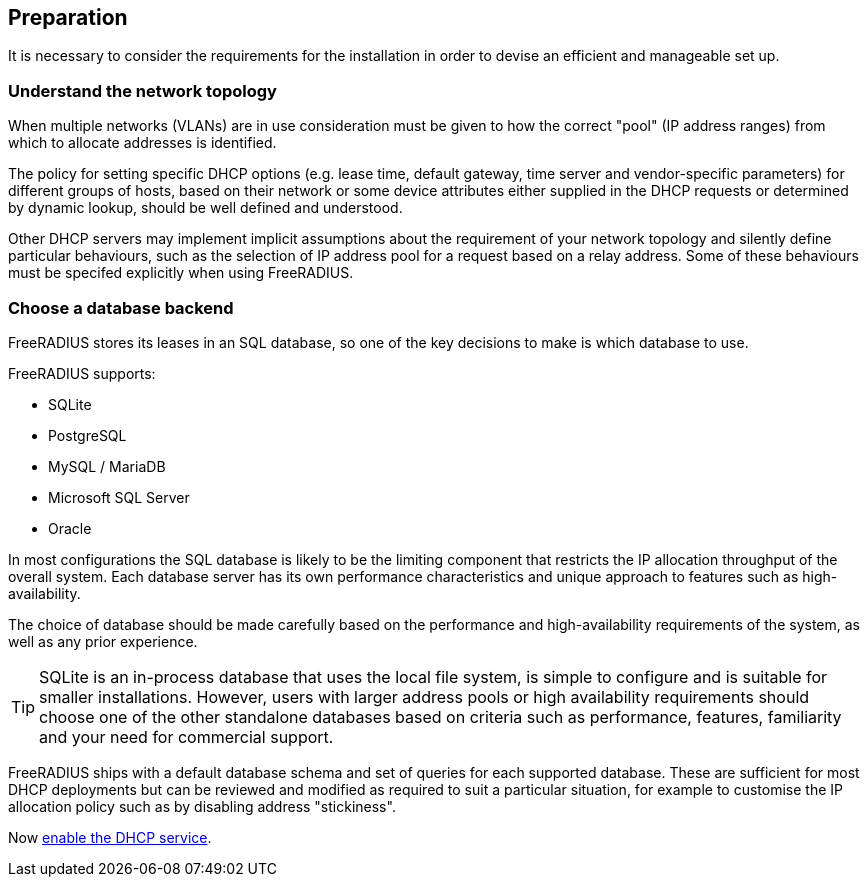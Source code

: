 == Preparation

It is necessary to consider the requirements for the installation in order to
devise an efficient and manageable set up.

=== Understand the network topology

When multiple networks (VLANs) are in use consideration must be given to how
the correct "pool" (IP address ranges) from which to allocate addresses is
identified.

The policy for setting specific DHCP options (e.g. lease time, default gateway,
time server and vendor-specific parameters) for different groups of hosts,
based on their network or some device attributes either supplied in the DHCP
requests or determined by dynamic lookup, should be well defined and
understood.

Other DHCP servers may implement implicit assumptions about the requirement of
your network topology and silently define particular behaviours, such as the
selection of IP address pool for a request based on a relay address. Some of
these behaviours must be specifed explicitly when using FreeRADIUS.

=== Choose a database backend

FreeRADIUS stores its leases in an SQL database, so one of the key decisions to
make is which database to use.

FreeRADIUS supports:

  * SQLite
  * PostgreSQL
  * MySQL / MariaDB
  * Microsoft SQL Server
  * Oracle

In most configurations the SQL database is likely to be the limiting component
that restricts the IP allocation throughput of the overall system. Each
database server has its own performance characteristics and unique approach to
features such as high-availability.

The choice of database should be made carefully based on the performance and
high-availability requirements of the system, as well as any prior experience.

[TIP]
====
SQLite is an in-process database that uses the local file system, is simple to
configure and is suitable for smaller installations. However, users with larger
address pools or high availability requirements should choose one of the other
standalone databases based on criteria such as performance, features,
familiarity and your need for commercial support.
====

FreeRADIUS ships with a default database schema and set of queries for each
supported database.  These are sufficient for most DHCP deployments but can be
reviewed and modified as required to suit a particular situation, for example
to customise the IP allocation policy such as by disabling address
"stickiness".

Now xref:protocols/dhcp/enable.adoc[enable the DHCP service].
